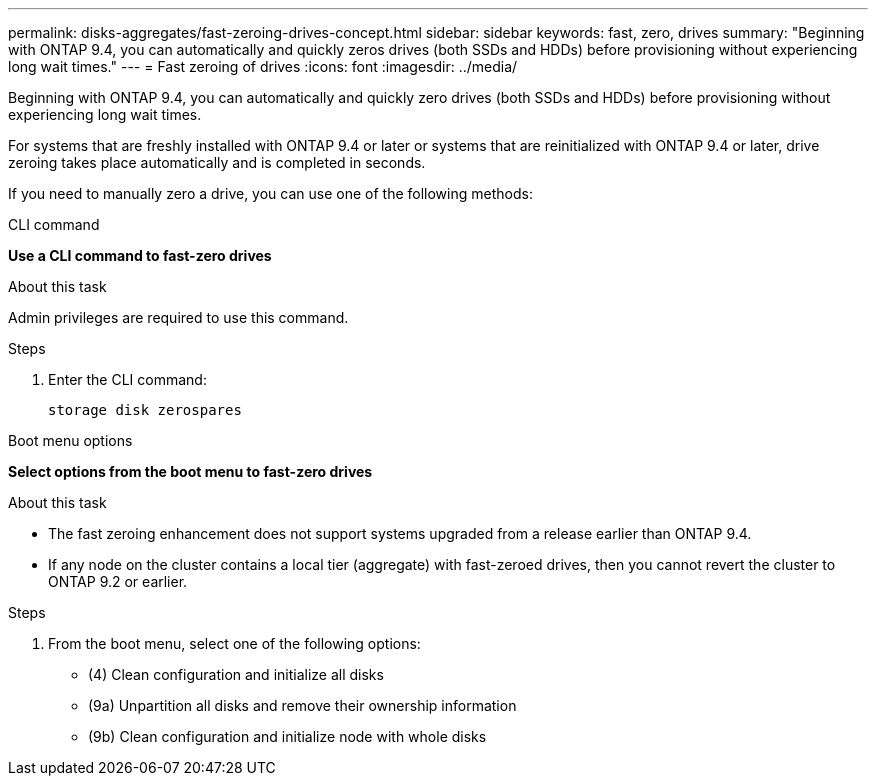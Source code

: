 ---
permalink: disks-aggregates/fast-zeroing-drives-concept.html
sidebar: sidebar
keywords: fast, zero, drives
summary: "Beginning with ONTAP 9.4, you can automatically and quickly zeros drives (both SSDs and HDDs) before provisioning without experiencing long wait times."
---
= Fast zeroing of drives
:icons: font
:imagesdir: ../media/

[.lead]
Beginning with ONTAP 9.4, you can automatically and quickly zero drives (both SSDs and HDDs) before provisioning without experiencing long wait times.

For systems that are freshly installed with ONTAP 9.4 or later or systems that are reinitialized with ONTAP 9.4 or later, drive zeroing takes place automatically and is completed in seconds.

If you need to manually zero a drive, you can use one of the following methods:

[role="tabbed-block"]
====
.CLI command
--
*Use a CLI command to fast-zero drives*

.About this task

Admin privileges are required to use this command.

.Steps

. Enter the CLI command:
+
`storage disk zerospares`

--

.Boot menu options

--
*Select options from the boot menu to fast-zero drives*

.About this task

* The fast zeroing enhancement does not support systems upgraded from a release earlier than ONTAP 9.4.

* If any node on the cluster contains a local tier (aggregate) with fast-zeroed drives, then you cannot revert the cluster to ONTAP 9.2 or earlier.


.Steps

. From the boot menu, select one of the following options:
+
* (4) Clean configuration and initialize all disks
* (9a) Unpartition all disks and remove their ownership information
* (9b) Clean configuration and initialize node with whole disks
--

====

// BURT 1485072, 06-17-2022
